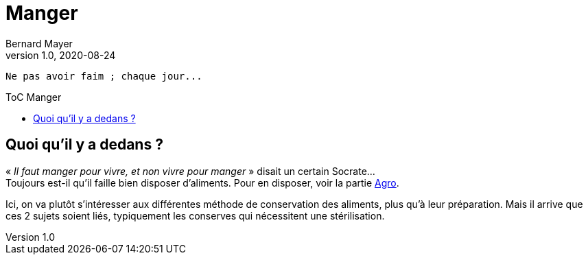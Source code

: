 = Manger
Bernard Mayer
v1.0, 2020-08-24
:toc-title: ToC Manger
:toc: preamble
:imagesdir: ../img

:ldquo: &laquo;
:rdquo: &raquo;


// ---------------------------------------------------
----
Ne pas avoir faim ; chaque jour...
----

== Quoi qu'il y a dedans ?

{ldquo} _Il faut manger pour vivre, et non vivre pour manger_ {rdquo} disait un certain Socrate... +
Toujours est-il qu'il faille bien disposer d'aliments. Pour en disposer, voir la partie link:../Agro[Agro].

Ici, on va plutôt s'intéresser aux différentes méthode de conservation des aliments, plus qu'à leur préparation. 
Mais il arrive que ces 2 sujets soient liés, typiquement les conserves qui nécessitent une stérilisation.
